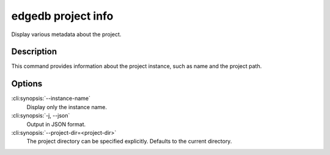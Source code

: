 .. _ref_cli_edgedb_project_info:


===================
edgedb project info
===================

Display various metadata about the project.

.. cli:synopsis::

    edgedb project info [OPTIONS]


Description
============

This command provides information about the project instance, such as
name and the project path.


Options
=======

:cli:synopsis:`--instance-name`
    Display only the instance name.

:cli:synopsis:`-j, --json`
    Output in JSON format.

:cli:synopsis:`--project-dir=<project-dir>`
    The project directory can be specified explicitly. Defaults to the
    current directory.
